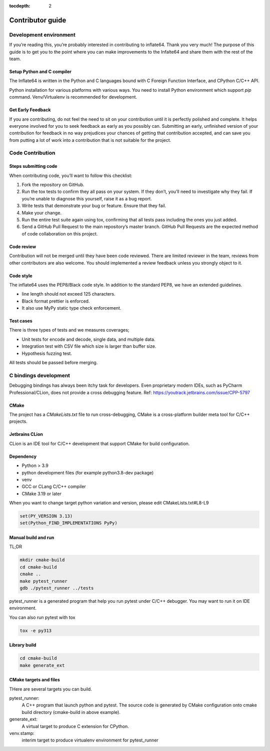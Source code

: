 .. _contributor_guide:

:tocdepth: 2

*****************
Contributor guide
*****************

Development environment
=======================

If you’re reading this, you’re probably interested in contributing to inflate64.
Thank you very much! The purpose of this guide is to get you to the point
where you can make improvements to the Infalte64 and share them with the rest of the team.


Setup Python and C compiler
---------------------------

The Inflate64 is written in the Python and C languages bound with C Foreign
Function Interface, and CPython C/C++ API.

Python installation for various platforms with various ways.
You need to install Python environment which support `pip` command.
Venv/Virtualenv is recommended for development.

Get Early Feedback
------------------

If you are contributing, do not feel the need to sit on your contribution
until it is perfectly polished and complete. It helps everyone involved
for you to seek feedback as early as you possibly can.
Submitting an early, unfinished version of your contribution
for feedback in no way prejudices your chances of getting that contribution accepted,
and can save you from putting a lot of work into a contribution that is not suitable for the project.


Code Contribution
=================

Steps submitting code
---------------------

When contributing code, you’ll want to follow this checklist:

1. Fork the repository on GitHub.

2. Run the tox tests to confirm they all pass on your system. If they don’t, you’ll need
   to investigate why they fail. If you’re unable to diagnose this yourself,
   raise it as a bug report.

3. Write tests that demonstrate your bug or feature. Ensure that they fail.

4. Make your change.

5. Run the entire test suite again using tox, confirming that all tests pass
   including the ones you just added.

6. Send a GitHub Pull Request to the main repository’s master branch.
   GitHub Pull Requests are the expected method of code collaboration on this project.

Code review
-----------

Contribution will not be merged until they have been code reviewed. There are limited
reviewer in the team, reviews from other contributors are also welcome.
You should implemented a review feedback unless you strongly object to it.


Code style
----------

The inflate64 uses the PEP8/Black code style. In addition to the standard PEP8,
we have an extended guidelines.

* line length should not exceed 125 characters.
* Black format prettier is enforced.
* It also use MyPy static type check enforcement.


Test cases
----------

There is three types of tests and we measures coverages;

* Unit tests for encode and decode, single data, and multiple data.
* Integration test with CSV file which size is larger than buffer size.
* Hypothesis fuzzing test.

All tests should be passed before merging.


C bindings development
======================

Debugging bindings has always been itchy task for developers.
Even proprietary modern IDEs, such as PyCharm Professional/CLion, does not provide
a cross debugging feature.
Ref: https://youtrack.jetbrains.com/issue/CPP-5797

CMake
-----

The project has a `CMakeLists.txt` file to run cross-debugging,
CMake is a cross-platform builder meta tool for C/C++ projects.

Jetbrains CLion
---------------

CLion is an IDE tool for C/C++ development that support CMake for build configuration.

Dependency
----------

- Python > 3.9
- python development files (for example python3.8-dev package)
- venv
- GCC or CLang C/C++ compiler
- CMake 3.19 or later

When you want to change target python variation and version, please edit CMakeLists.txt#L8-L9

.. code-block:: cmake

    set(PY_VERSION 3.13)
    set(Python_FIND_IMPLEMENTATIONS PyPy)


Manual build and run
--------------------

TL;DR

.. code-block:: console

    mkdir cmake-build
    cd cmake-build
    cmake ..
    make pytest_runner
    gdb ./pytest_runner ../tests


pytest_runner is a generated program that help you run pytest under C/C++ debugger.
You may want to run it on IDE environment.

You can also run pytest with tox

.. code-block:: console

    tox -e py313


Library build
-------------

.. code-block:: console

    cd cmake-build
    make generate_ext


CMake targets and files
-----------------------

THere are several targets you can build.

pytest_runner:
    A C++ program that launch python and pytest. The source code is generated by CMake
    configuration onto cmake build directory (cmake-build in above example).

generate_ext:
    A virtual target to produce C extension for CPython.

venv.stamp:
    interim target to produce virtualenv environment for pytest_runner
